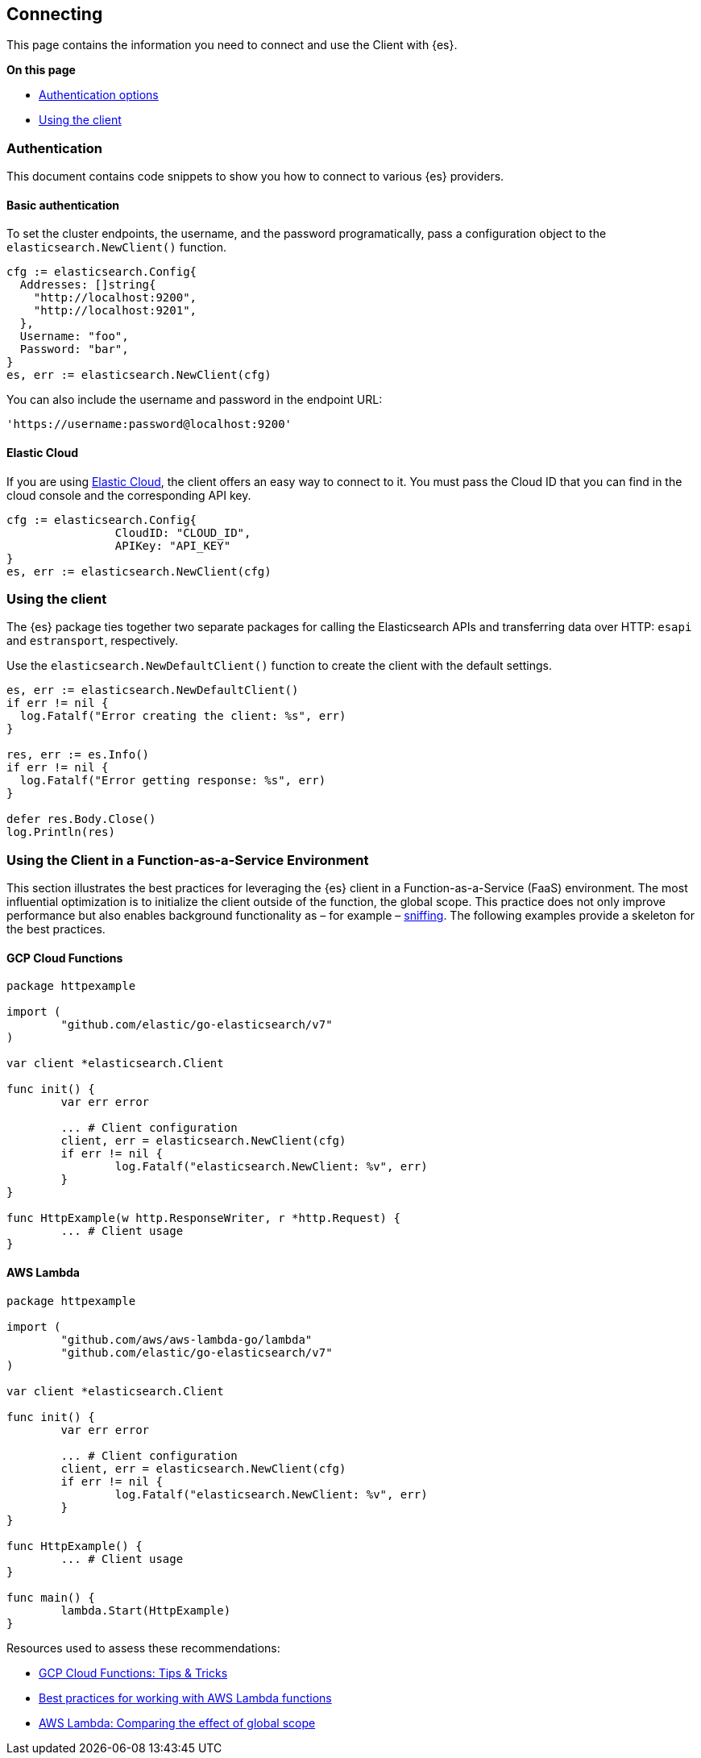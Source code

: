 [[connecting]]
== Connecting

This page contains the information you need to connect and use the Client with 
{es}.

**On this page**

* <<auth-reference, Authentication options>>
* <<client-usage, Using the client>>

[discrete]
[[auth-reference]]
=== Authentication

This document contains code snippets to show you how to connect to various {es} 
providers.


[discrete]
[[auth-basic]]
==== Basic authentication

To set the cluster endpoints, the username, and the password programatically, pass a configuration object to the `elasticsearch.NewClient()` function.

[source,go]
------------------------------------
cfg := elasticsearch.Config{
  Addresses: []string{
    "http://localhost:9200",
    "http://localhost:9201",
  },
  Username: "foo",
  Password: "bar",
}
es, err := elasticsearch.NewClient(cfg)
------------------------------------

You can also include the username and password in the endpoint URL:

```
'https://username:password@localhost:9200'
```


[discrete]
[[auth-ec]]
==== Elastic Cloud

If you are using https://www.elastic.co/cloud[Elastic Cloud], the client offers 
an easy way to connect to it. You must pass the Cloud ID that you can find in 
the cloud console and the corresponding API key.

[source,go]
------------------------------------
cfg := elasticsearch.Config{
		CloudID: "CLOUD_ID",
		APIKey: "API_KEY"
}
es, err := elasticsearch.NewClient(cfg)
------------------------------------


[discrete]
[[client-usage]]
=== Using the client

The {es} package ties together two separate packages for calling the Elasticsearch APIs and transferring data over HTTP: `esapi` and `estransport`, respectively.

Use the `elasticsearch.NewDefaultClient()` function to create the client with the default settings.

[source,go]
------------------------------------
es, err := elasticsearch.NewDefaultClient()
if err != nil {
  log.Fatalf("Error creating the client: %s", err)
}

res, err := es.Info()
if err != nil {
  log.Fatalf("Error getting response: %s", err)
}

defer res.Body.Close()
log.Println(res)
------------------------------------

[discrete]
[[connecting-faas]]
=== Using the Client in a Function-as-a-Service Environment

This section illustrates the best practices for leveraging the {es} client in a Function-as-a-Service (FaaS) environment.
The most influential optimization is to initialize the client outside of the function, the global scope.
This practice does not only improve performance but also enables background functionality as – for example –
https://www.elastic.co/blog/elasticsearch-sniffing-best-practices-what-when-why-how[sniffing].
The following examples provide a skeleton for the best practices.

[discrete]
[[connecting-faas-gcp]]
==== GCP Cloud Functions

[source,go]
----------------------------
package httpexample

import (
	"github.com/elastic/go-elasticsearch/v7"
)

var client *elasticsearch.Client

func init() {
	var err error

	... # Client configuration
	client, err = elasticsearch.NewClient(cfg)
	if err != nil {
		log.Fatalf("elasticsearch.NewClient: %v", err)
	}
}

func HttpExample(w http.ResponseWriter, r *http.Request) {
	... # Client usage
}

----------------------------

[discrete]
[[connecting-faas-aws]]
==== AWS Lambda

[source,go]
----------------------------
package httpexample

import (
	"github.com/aws/aws-lambda-go/lambda"
	"github.com/elastic/go-elasticsearch/v7"
)

var client *elasticsearch.Client

func init() {
	var err error

	... # Client configuration
	client, err = elasticsearch.NewClient(cfg)
	if err != nil {
		log.Fatalf("elasticsearch.NewClient: %v", err)
	}
}

func HttpExample() {
	... # Client usage
}

func main() {
	lambda.Start(HttpExample)
}
----------------------------

Resources used to assess these recommendations:

* https://cloud.google.com/functions/docs/bestpractices/tips#use_global_variables_to_reuse_objects_in_future_invocations[GCP Cloud Functions: Tips & Tricks]
* https://docs.aws.amazon.com/lambda/latest/dg/best-practices.html[Best practices for working with AWS Lambda functions]
* https://docs.aws.amazon.com/lambda/latest/operatorguide/global-scope.html[AWS Lambda: Comparing the effect of global scope]
